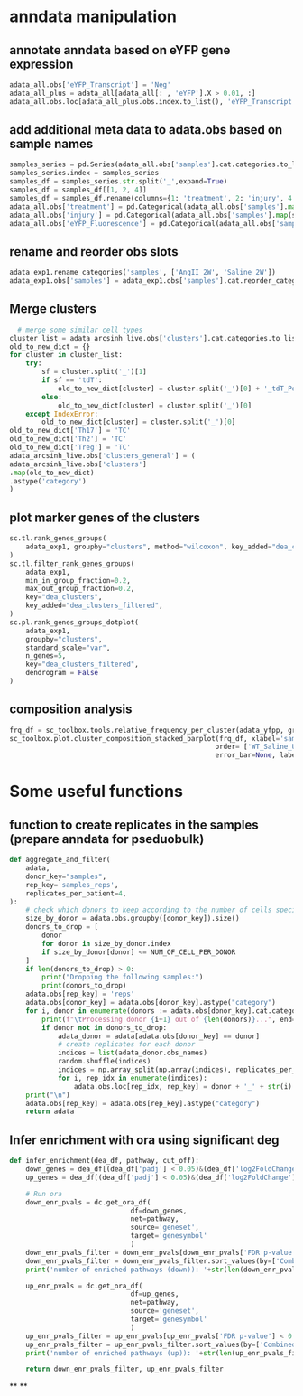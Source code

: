 * anndata manipulation
** annotate anndata based on eYFP gene expression
#+begin_src python
  adata_all.obs['eYFP_Transcript'] = 'Neg'
  adata_all_plus = adata_all[adata_all[: , 'eYFP'].X > 0.01, :]
  adata_all.obs.loc[adata_all_plus.obs.index.to_list(), 'eYFP_Transcript'] = 'Pos'
#+end_src
** add additional meta data to adata.obs based on sample names
#+begin_src python
samples_series = pd.Series(adata_all.obs['samples'].cat.categories.to_list())
samples_series.index = samples_series
samples_df = samples_series.str.split('_',expand=True)
samples_df = samples_df[[1, 2, 4]]
samples_df = samples_df.rename(columns={1: 'treatment', 2: 'injury', 4: 'eYFP_Fluorescence'})
adata_all.obs['treatment'] = pd.Categorical(adata_all.obs['samples'].map(samples_df['treatment']))
adata_all.obs['injury'] = pd.Categorical(adata_all.obs['samples'].map(samples_df['injury']))
adata_all.obs['eYFP_Fluorescence'] = pd.Categorical(adata_all.obs['samples'].map(samples_df['eYFP_Fluorescence']))
#+end_src
** rename and reorder obs slots
#+begin_src python
adata_exp1.rename_categories('samples', ['AngII_2W', 'Saline_2W'])
adata_exp1.obs['samples'] = adata_exp1.obs['samples'].cat.reorder_categories(['Saline_2W', 'AngII_2W'])
#+end_src
** Merge clusters
#+begin_src python
    # merge some similar cell types
  cluster_list = adata_arcsinh_live.obs['clusters'].cat.categories.to_list()
  old_to_new_dict = {}
  for cluster in cluster_list:
      try:
          sf = cluster.split('_')[1]
          if sf == 'tdT':
              old_to_new_dict[cluster] = cluster.split('_')[0] + '_tdT_Pos'
          else:
              old_to_new_dict[cluster] = cluster.split('_')[0]
      except IndexError:
          old_to_new_dict[cluster] = cluster.split('_')[0]
  old_to_new_dict['Th17'] = 'TC'
  old_to_new_dict['Th2'] = 'TC'
  old_to_new_dict['Treg'] = 'TC'
  adata_arcsinh_live.obs['clusters_general'] = (
  adata_arcsinh_live.obs['clusters']
  .map(old_to_new_dict)
  .astype('category')
  )
#+end_src
** plot marker genes of the clusters
#+begin_src python
  sc.tl.rank_genes_groups(
      adata_exp1, groupby="clusters", method="wilcoxon", key_added="dea_clusters"
  )
  sc.tl.filter_rank_genes_groups(
      adata_exp1,
      min_in_group_fraction=0.2,
      max_out_group_fraction=0.2,
      key="dea_clusters",
      key_added="dea_clusters_filtered",
  )
  sc.pl.rank_genes_groups_dotplot(
      adata_exp1,
      groupby="clusters",
      standard_scale="var",
      n_genes=5,
      key="dea_clusters_filtered",
      dendrogram = False
  )
#+end_src
** composition analysis
#+begin_src python
  frq_df = sc_toolbox.tools.relative_frequency_per_cluster(adata_yfpp, group_by='samples', xlabel='clusters', condition=None)
  sc_toolbox.plot.cluster_composition_stacked_barplot(frq_df, xlabel='samples', figsize=(3, 7), width=0.8,
                                                     order= ['WT_Saline_Uninj_YFP_Pos', 'WT_Saline_Inj_YFP_Pos','WT_5aza_Uninj_YFP_Pos', 'WT_5aza_Inj_YFP_Pos','iKO_Saline_Uninj_YFP_Pos', 'iKO_Saline_Inj_YFP_Pos','iKO_5aza_Uninj_YFP_Pos', 'iKO_5aza_Inj_YFP_Pos'],
                                                     error_bar=None, label_size=15, tick_size=13, capsize=None, margins=(0.02, 0.04), colors=adata_yfpp.uns["clusters_colors"].tolist(), save=None)
#+end_src
* Some useful functions
** function to create replicates in the samples (prepare anndata for pseduobulk)
#+begin_src python
  def aggregate_and_filter(
      adata,
      donor_key="samples",
      rep_key='samples_reps',
      replicates_per_patient=4,
  ):
      # check which donors to keep according to the number of cells specified with NUM_OF_CELL_PER_DONOR
      size_by_donor = adata.obs.groupby([donor_key]).size()
      donors_to_drop = [
          donor
          for donor in size_by_donor.index
          if size_by_donor[donor] <= NUM_OF_CELL_PER_DONOR
      ]
      if len(donors_to_drop) > 0:
          print("Dropping the following samples:")
          print(donors_to_drop)
      adata.obs[rep_key] = 'reps'
      adata.obs[donor_key] = adata.obs[donor_key].astype("category")
      for i, donor in enumerate(donors := adata.obs[donor_key].cat.categories):
          print(f"\tProcessing donor {i+1} out of {len(donors)}...", end="\r")
          if donor not in donors_to_drop:
              adata_donor = adata[adata.obs[donor_key] == donor]
              # create replicates for each donor
              indices = list(adata_donor.obs_names)
              random.shuffle(indices)
              indices = np.array_split(np.array(indices), replicates_per_patient)
              for i, rep_idx in enumerate(indices):
                  adata.obs.loc[rep_idx, rep_key] = donor + '_' + str(i)
      print("\n")
      adata.obs[rep_key] = adata.obs[rep_key].astype("category")
      return adata
#+end_src
** Infer enrichment with ora using significant deg
#+begin_src python
  def infer_enrichment(dea_df, pathway, cut_off):
      down_genes = dea_df[(dea_df['padj'] < 0.05)&(dea_df['log2FoldChange'] <= -abs(cut_off))]
      up_genes = dea_df[(dea_df['padj'] < 0.05)&(dea_df['log2FoldChange'] >= abs(cut_off))]

      # Run ora
      down_enr_pvals = dc.get_ora_df(
                                df=down_genes,
                                net=pathway,
                                source='geneset',
                                target='genesymbol'
                                )
      down_enr_pvals_filter = down_enr_pvals[down_enr_pvals['FDR p-value'] < 0.05]
      down_enr_pvals_filter = down_enr_pvals_filter.sort_values(by=['Combined score'], ascending=False)
      print('number of enriched pathways (down)): '+str(len(down_enr_pvals_filter)))

      up_enr_pvals = dc.get_ora_df(
                                df=up_genes,
                                net=pathway,
                                source='geneset',
                                target='genesymbol'
                                )
      up_enr_pvals_filter = up_enr_pvals[up_enr_pvals['FDR p-value'] < 0.05]
      up_enr_pvals_filter = up_enr_pvals_filter.sort_values(by=['Combined score'], ascending=False)
      print('number of enriched pathways (up)): '+str(len(up_enr_pvals_filter)))

      return down_enr_pvals_filter, up_enr_pvals_filter
#+end_src
**
**
